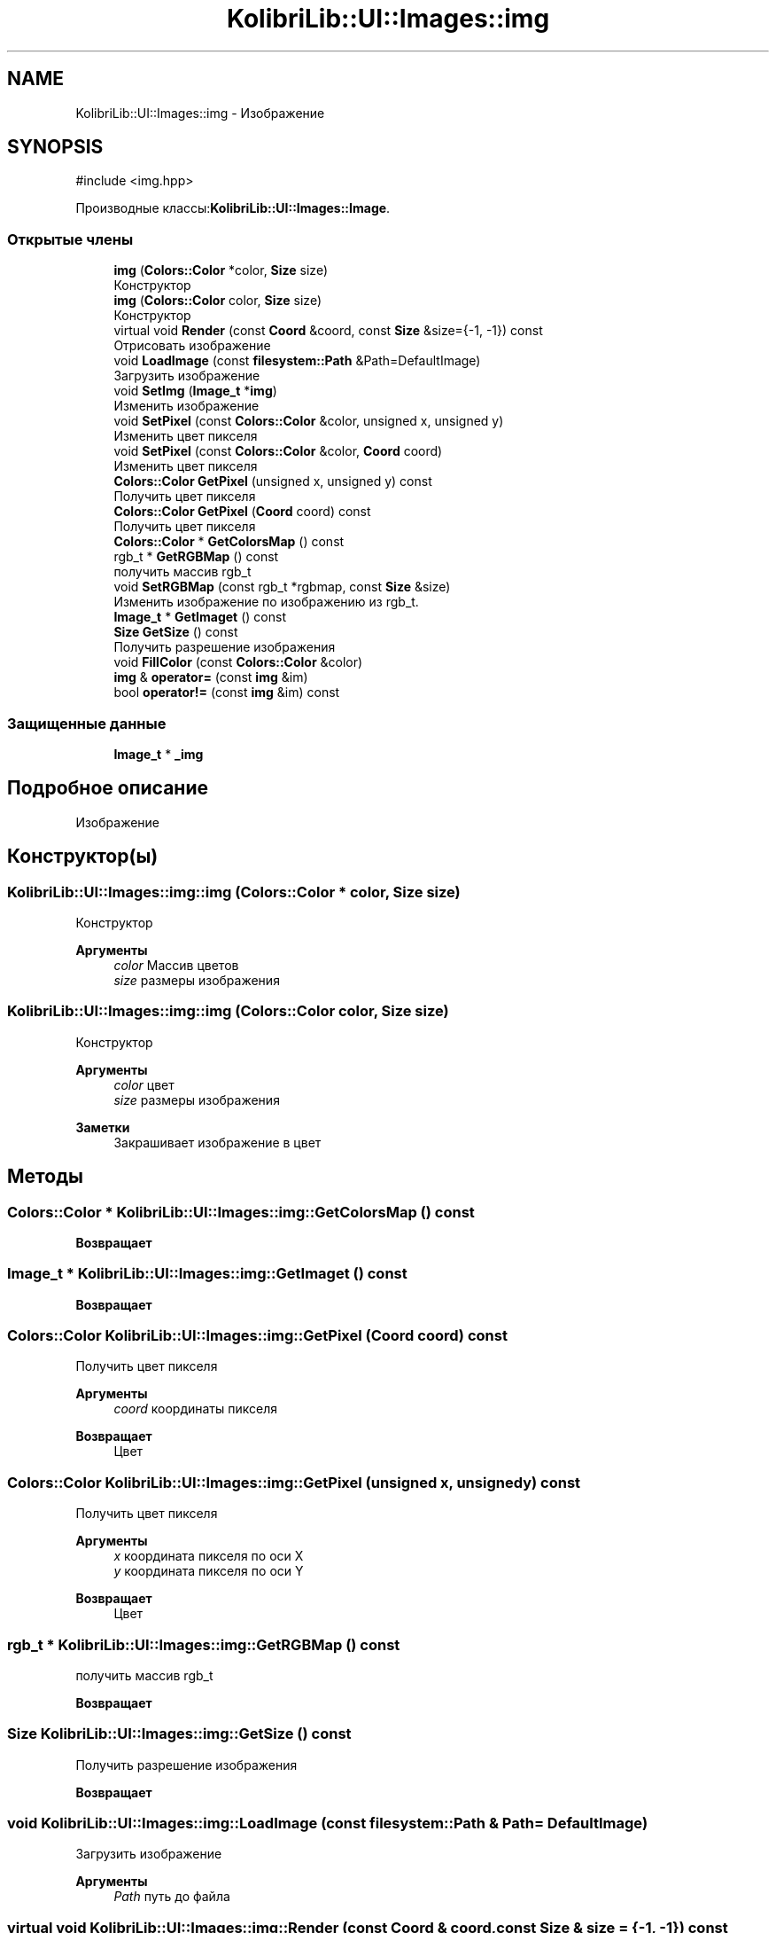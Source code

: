 .TH "KolibriLib::UI::Images::img" 3 "KolibriLib" \" -*- nroff -*-
.ad l
.nh
.SH NAME
KolibriLib::UI::Images::img \- Изображение  

.SH SYNOPSIS
.br
.PP
.PP
\fR#include <img\&.hpp>\fP
.PP
Производные классы:\fBKolibriLib::UI::Images::Image\fP\&.
.SS "Открытые члены"

.in +1c
.ti -1c
.RI "\fBimg\fP (\fBColors::Color\fP *color, \fBSize\fP size)"
.br
.RI "Конструктор "
.ti -1c
.RI "\fBimg\fP (\fBColors::Color\fP color, \fBSize\fP size)"
.br
.RI "Конструктор "
.ti -1c
.RI "virtual void \fBRender\fP (const \fBCoord\fP &coord, const \fBSize\fP &size={\-1, \-1}) const"
.br
.RI "Отрисовать изображение "
.ti -1c
.RI "void \fBLoadImage\fP (const \fBfilesystem::Path\fP &Path=DefaultImage)"
.br
.RI "Загрузить изображение "
.ti -1c
.RI "void \fBSetImg\fP (\fBImage_t\fP *\fBimg\fP)"
.br
.RI "Изменить изображение "
.ti -1c
.RI "void \fBSetPixel\fP (const \fBColors::Color\fP &color, unsigned x, unsigned y)"
.br
.RI "Изменить цвет пикселя "
.ti -1c
.RI "void \fBSetPixel\fP (const \fBColors::Color\fP &color, \fBCoord\fP coord)"
.br
.RI "Изменить цвет пикселя "
.ti -1c
.RI "\fBColors::Color\fP \fBGetPixel\fP (unsigned x, unsigned y) const"
.br
.RI "Получить цвет пикселя "
.ti -1c
.RI "\fBColors::Color\fP \fBGetPixel\fP (\fBCoord\fP coord) const"
.br
.RI "Получить цвет пикселя "
.ti -1c
.RI "\fBColors::Color\fP * \fBGetColorsMap\fP () const"
.br
.ti -1c
.RI "rgb_t * \fBGetRGBMap\fP () const"
.br
.RI "получить массив rgb_t "
.ti -1c
.RI "void \fBSetRGBMap\fP (const rgb_t *rgbmap, const \fBSize\fP &size)"
.br
.RI "Изменить изображение по изображению из rgb_t\&. "
.ti -1c
.RI "\fBImage_t\fP * \fBGetImaget\fP () const"
.br
.ti -1c
.RI "\fBSize\fP \fBGetSize\fP () const"
.br
.RI "Получить разрешение изображения "
.ti -1c
.RI "void \fBFillColor\fP (const \fBColors::Color\fP &color)"
.br
.ti -1c
.RI "\fBimg\fP & \fBoperator=\fP (const \fBimg\fP &im)"
.br
.ti -1c
.RI "bool \fBoperator!=\fP (const \fBimg\fP &im) const"
.br
.in -1c
.SS "Защищенные данные"

.in +1c
.ti -1c
.RI "\fBImage_t\fP * \fB_img\fP"
.br
.in -1c
.SH "Подробное описание"
.PP 
Изображение 
.SH "Конструктор(ы)"
.PP 
.SS "KolibriLib::UI::Images::img::img (\fBColors::Color\fP * color, \fBSize\fP size)"

.PP
Конструктор 
.PP
\fBАргументы\fP
.RS 4
\fIcolor\fP Массив цветов 
.br
\fIsize\fP размеры изображения 
.RE
.PP

.SS "KolibriLib::UI::Images::img::img (\fBColors::Color\fP color, \fBSize\fP size)"

.PP
Конструктор 
.PP
\fBАргументы\fP
.RS 4
\fIcolor\fP цвет 
.br
\fIsize\fP размеры изображения 
.RE
.PP
\fBЗаметки\fP
.RS 4
Закрашивает изображение в цвет 
.RE
.PP

.SH "Методы"
.PP 
.SS "\fBColors::Color\fP * KolibriLib::UI::Images::img::GetColorsMap () const"

.PP
\fBВозвращает\fP
.RS 4

.RE
.PP

.SS "\fBImage_t\fP * KolibriLib::UI::Images::img::GetImaget () const"

.PP
\fBВозвращает\fP
.RS 4

.RE
.PP

.SS "\fBColors::Color\fP KolibriLib::UI::Images::img::GetPixel (\fBCoord\fP coord) const"

.PP
Получить цвет пикселя 
.PP
\fBАргументы\fP
.RS 4
\fIcoord\fP координаты пикселя 
.RE
.PP
\fBВозвращает\fP
.RS 4
Цвет 
.RE
.PP

.SS "\fBColors::Color\fP KolibriLib::UI::Images::img::GetPixel (unsigned x, unsigned y) const"

.PP
Получить цвет пикселя 
.PP
\fBАргументы\fP
.RS 4
\fIx\fP координата пикселя по оси X 
.br
\fIy\fP координата пикселя по оси Y 
.RE
.PP
\fBВозвращает\fP
.RS 4
Цвет 
.RE
.PP

.SS "rgb_t * KolibriLib::UI::Images::img::GetRGBMap () const"

.PP
получить массив rgb_t 
.PP
\fBВозвращает\fP
.RS 4

.RE
.PP

.SS "\fBSize\fP KolibriLib::UI::Images::img::GetSize () const"

.PP
Получить разрешение изображения 
.PP
\fBВозвращает\fP
.RS 4

.br
 
.RE
.PP

.SS "void KolibriLib::UI::Images::img::LoadImage (const \fBfilesystem::Path\fP & Path = \fRDefaultImage\fP)"

.PP
Загрузить изображение 
.PP
\fBАргументы\fP
.RS 4
\fIPath\fP путь до файла 
.RE
.PP

.SS "virtual void KolibriLib::UI::Images::img::Render (const \fBCoord\fP & coord, const \fBSize\fP & size = \fR{\-1, \-1}\fP) const\fR [virtual]\fP"

.PP
Отрисовать изображение 
.PP
\fBАргументы\fP
.RS 4
\fIcoord\fP координаты 
.br
\fIsize\fP кастомный размер 
.RE
.PP

.SS "void KolibriLib::UI::Images::img::SetImg (\fBImage_t\fP * img)"

.PP
Изменить изображение 
.PP
\fBАргументы\fP
.RS 4
\fIimg\fP Указатель на струтуру \fBImage_t\fP
.RE
.PP

.SS "void KolibriLib::UI::Images::img::SetPixel (const \fBColors::Color\fP & color, \fBCoord\fP coord)"

.PP
Изменить цвет пикселя 
.PP
\fBАргументы\fP
.RS 4
\fIcolor\fP новый цвет 
.RE
.PP

.SS "void KolibriLib::UI::Images::img::SetPixel (const \fBColors::Color\fP & color, unsigned x, unsigned y)"

.PP
Изменить цвет пикселя 
.PP
\fBАргументы\fP
.RS 4
\fIcolor\fP 
.br
\fIx\fP 
.br
\fIy\fP 
.RE
.PP

.SS "void KolibriLib::UI::Images::img::SetRGBMap (const rgb_t * rgbmap, const \fBSize\fP & size)"

.PP
Изменить изображение по изображению из rgb_t\&. 
.PP
\fBАргументы\fP
.RS 4
\fIrgbmap\fP 
.br
\fIsize\fP размер rgbmap 
.RE
.PP
\fBЗаметки\fP
.RS 4
Теряется Alpha 
.RE
.PP


.SH "Автор"
.PP 
Автоматически создано Doxygen для KolibriLib из исходного текста\&.
